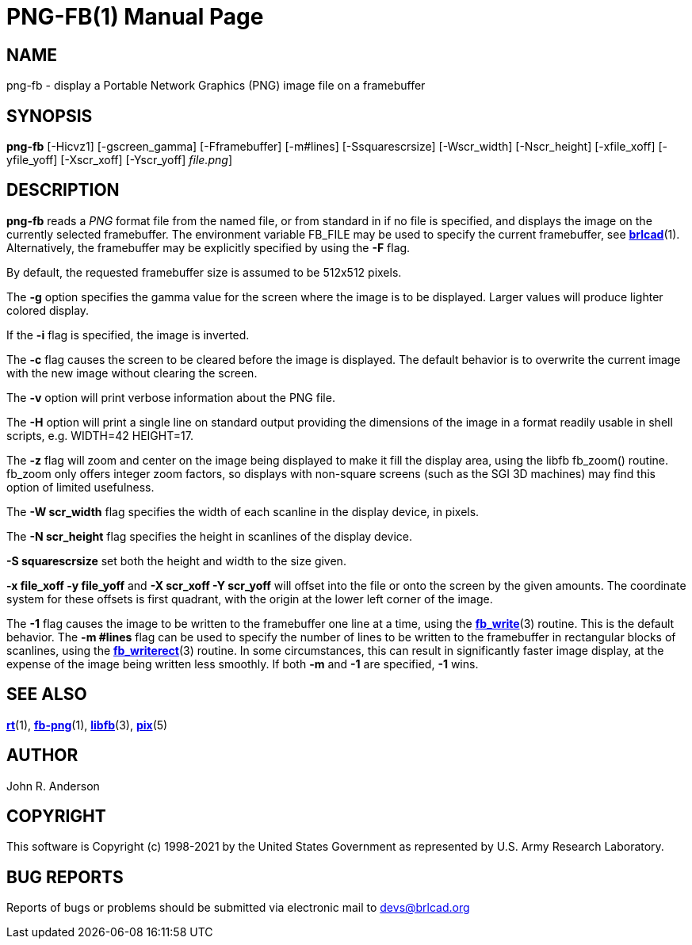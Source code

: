 = PNG-FB(1)
BRL-CAD Team
:doctype: manpage
:man manual: BRL-CAD
:man source: BRL-CAD
:page-layout: base

== NAME

png-fb - display a Portable Network Graphics (PNG) image file on a framebuffer

== SYNOPSIS

*[cmd]#png-fb#*  [-Hicvz1] [-gscreen_gamma] [-Fframebuffer] [-m#lines] [-Ssquarescrsize] [-Wscr_width] [-Nscr_height] [-xfile_xoff] [-yfile_yoff] [-Xscr_xoff] [-Yscr_yoff] [[rep]_file.png_]

== DESCRIPTION

*[cmd]#png-fb#* reads a __PNG__ format file from the named file, or from standard in if no file is specified, and displays the image on the currently selected framebuffer. The environment variable FB_FILE may be used to specify the current framebuffer, see xref:man:1/brlcad.adoc[*brlcad*](1). Alternatively, the framebuffer may be explicitly specified by using the *[opt]#-F#* flag.

By default, the requested framebuffer size is assumed to be 512x512 pixels. 

The *[opt]#-g#* option specifies the gamma value for the screen where the image is to be displayed. Larger values will produce lighter colored display.

If the *[opt]#-i#* flag is specified, the image is inverted.

The *[opt]#-c#* flag causes the screen to be cleared before the image is displayed. The default behavior is to overwrite the current image with the new image without clearing the screen.

The *[opt]#-v#* option will print verbose information about the PNG file.

The *[opt]#-H#* option will print a single line on standard output providing the dimensions of the image in a format readily usable in shell scripts, e.g. WIDTH=42 HEIGHT=17.

The *[opt]#-z#* flag will zoom and center on the image being displayed to make it fill the display area, using the libfb fb_zoom() routine. fb_zoom only offers integer zoom factors, so displays with non-square screens (such as the SGI 3D machines) may find this option of limited usefulness.

The *[opt]#-W scr_width#* flag specifies the width of each scanline in the display device, in pixels.

The *[opt]#-N scr_height#* flag specifies the height in scanlines of the display device.

*[opt]#-S squarescrsize#* set both the height and width to the size given.

*[opt]#-x file_xoff -y file_yoff#* and *[opt]#-X scr_xoff -Y scr_yoff#* will offset into the file or onto the screen by the given amounts. The coordinate system for these offsets is first quadrant, with the origin at the lower left corner of the image.

The *[opt]#-1#* flag causes the image to be written to the framebuffer one line at a time, using the xref:man:3/fb_write.adoc[*fb_write*](3) routine.  This is the default behavior. The *[opt]#-m #lines#* flag can be used to specify the number of lines to be written to the framebuffer in rectangular blocks of scanlines, using the xref:man:3/fb_writerect.adoc[*fb_writerect*](3) routine. In some circumstances, this can result in significantly faster image display, at the expense of the image being written less smoothly. If both *[opt]#-m#* and *[opt]#-1#* are specified, *[opt]#-1#* wins.

== SEE ALSO

xref:man:1/rt.adoc[*rt*](1), xref:man:1/fb-png.adoc[*fb-png*](1), xref:man:3/libfb.adoc[*libfb*](3), xref:man:5/pix.adoc[*pix*](5)

== AUTHOR

John R. Anderson

== COPYRIGHT

This software is Copyright (c) 1998-2021 by the United States Government as represented by U.S. Army Research Laboratory.

== BUG REPORTS

Reports of bugs or problems should be submitted via electronic mail to mailto:devs@brlcad.org[]